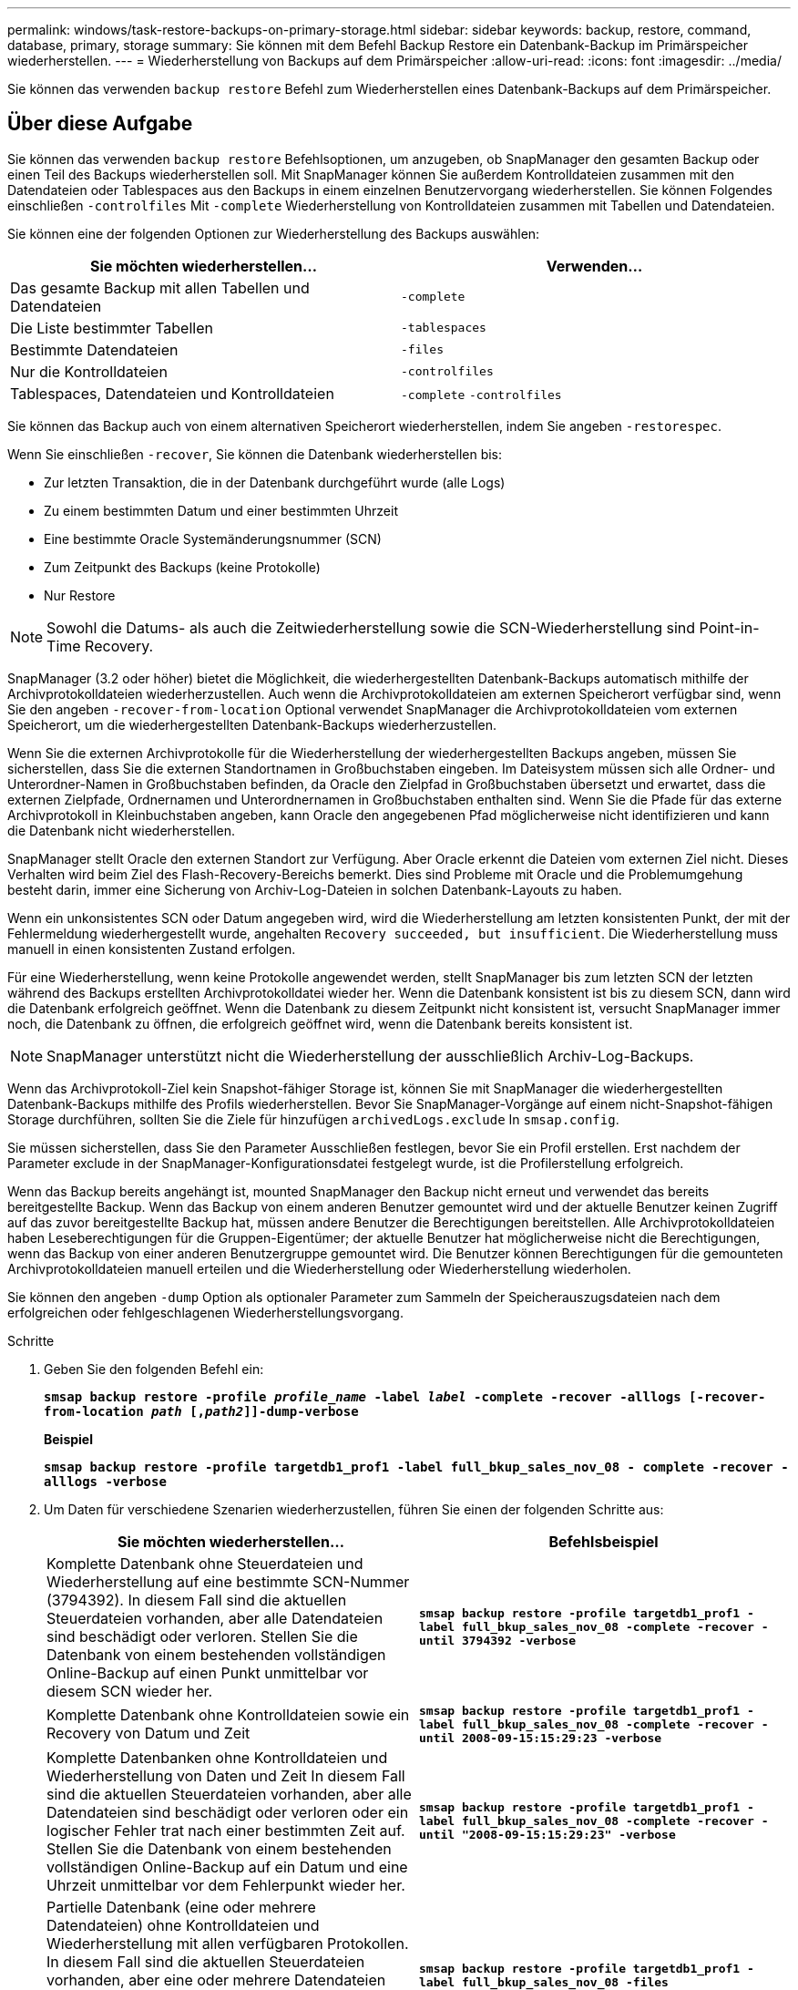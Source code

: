 ---
permalink: windows/task-restore-backups-on-primary-storage.html 
sidebar: sidebar 
keywords: backup, restore, command, database, primary, storage 
summary: Sie können mit dem Befehl Backup Restore ein Datenbank-Backup im Primärspeicher wiederherstellen. 
---
= Wiederherstellung von Backups auf dem Primärspeicher
:allow-uri-read: 
:icons: font
:imagesdir: ../media/


[role="lead"]
Sie können das verwenden `backup restore` Befehl zum Wiederherstellen eines Datenbank-Backups auf dem Primärspeicher.



== Über diese Aufgabe

Sie können das verwenden `backup restore` Befehlsoptionen, um anzugeben, ob SnapManager den gesamten Backup oder einen Teil des Backups wiederherstellen soll. Mit SnapManager können Sie außerdem Kontrolldateien zusammen mit den Datendateien oder Tablespaces aus den Backups in einem einzelnen Benutzervorgang wiederherstellen. Sie können Folgendes einschließen `-controlfiles` Mit `-complete` Wiederherstellung von Kontrolldateien zusammen mit Tabellen und Datendateien.

Sie können eine der folgenden Optionen zur Wiederherstellung des Backups auswählen:

[cols="1a,1a"]
|===
| Sie möchten wiederherstellen... | Verwenden... 


 a| 
Das gesamte Backup mit allen Tabellen und Datendateien
 a| 
`-complete`



 a| 
Die Liste bestimmter Tabellen
 a| 
`-tablespaces`



 a| 
Bestimmte Datendateien
 a| 
`-files`



 a| 
Nur die Kontrolldateien
 a| 
`-controlfiles`



 a| 
Tablespaces, Datendateien und Kontrolldateien
 a| 
`-complete` `-controlfiles`

|===
Sie können das Backup auch von einem alternativen Speicherort wiederherstellen, indem Sie angeben `-restorespec`.

Wenn Sie einschließen `-recover`, Sie können die Datenbank wiederherstellen bis:

* Zur letzten Transaktion, die in der Datenbank durchgeführt wurde (alle Logs)
* Zu einem bestimmten Datum und einer bestimmten Uhrzeit
* Eine bestimmte Oracle Systemänderungsnummer (SCN)
* Zum Zeitpunkt des Backups (keine Protokolle)
* Nur Restore



NOTE: Sowohl die Datums- als auch die Zeitwiederherstellung sowie die SCN-Wiederherstellung sind Point-in-Time Recovery.

SnapManager (3.2 oder höher) bietet die Möglichkeit, die wiederhergestellten Datenbank-Backups automatisch mithilfe der Archivprotokolldateien wiederherzustellen. Auch wenn die Archivprotokolldateien am externen Speicherort verfügbar sind, wenn Sie den angeben `-recover-from-location` Optional verwendet SnapManager die Archivprotokolldateien vom externen Speicherort, um die wiederhergestellten Datenbank-Backups wiederherzustellen.

Wenn Sie die externen Archivprotokolle für die Wiederherstellung der wiederhergestellten Backups angeben, müssen Sie sicherstellen, dass Sie die externen Standortnamen in Großbuchstaben eingeben. Im Dateisystem müssen sich alle Ordner- und Unterordner-Namen in Großbuchstaben befinden, da Oracle den Zielpfad in Großbuchstaben übersetzt und erwartet, dass die externen Zielpfade, Ordnernamen und Unterordnernamen in Großbuchstaben enthalten sind. Wenn Sie die Pfade für das externe Archivprotokoll in Kleinbuchstaben angeben, kann Oracle den angegebenen Pfad möglicherweise nicht identifizieren und kann die Datenbank nicht wiederherstellen.

SnapManager stellt Oracle den externen Standort zur Verfügung. Aber Oracle erkennt die Dateien vom externen Ziel nicht. Dieses Verhalten wird beim Ziel des Flash-Recovery-Bereichs bemerkt. Dies sind Probleme mit Oracle und die Problemumgehung besteht darin, immer eine Sicherung von Archiv-Log-Dateien in solchen Datenbank-Layouts zu haben.

Wenn ein unkonsistentes SCN oder Datum angegeben wird, wird die Wiederherstellung am letzten konsistenten Punkt, der mit der Fehlermeldung wiederhergestellt wurde, angehalten `Recovery succeeded, but insufficient`. Die Wiederherstellung muss manuell in einen konsistenten Zustand erfolgen.

Für eine Wiederherstellung, wenn keine Protokolle angewendet werden, stellt SnapManager bis zum letzten SCN der letzten während des Backups erstellten Archivprotokolldatei wieder her. Wenn die Datenbank konsistent ist bis zu diesem SCN, dann wird die Datenbank erfolgreich geöffnet. Wenn die Datenbank zu diesem Zeitpunkt nicht konsistent ist, versucht SnapManager immer noch, die Datenbank zu öffnen, die erfolgreich geöffnet wird, wenn die Datenbank bereits konsistent ist.


NOTE: SnapManager unterstützt nicht die Wiederherstellung der ausschließlich Archiv-Log-Backups.

Wenn das Archivprotokoll-Ziel kein Snapshot-fähiger Storage ist, können Sie mit SnapManager die wiederhergestellten Datenbank-Backups mithilfe des Profils wiederherstellen. Bevor Sie SnapManager-Vorgänge auf einem nicht-Snapshot-fähigen Storage durchführen, sollten Sie die Ziele für hinzufügen `archivedLogs.exclude` In `smsap.config`.

Sie müssen sicherstellen, dass Sie den Parameter Ausschließen festlegen, bevor Sie ein Profil erstellen. Erst nachdem der Parameter exclude in der SnapManager-Konfigurationsdatei festgelegt wurde, ist die Profilerstellung erfolgreich.

Wenn das Backup bereits angehängt ist, mounted SnapManager den Backup nicht erneut und verwendet das bereits bereitgestellte Backup. Wenn das Backup von einem anderen Benutzer gemountet wird und der aktuelle Benutzer keinen Zugriff auf das zuvor bereitgestellte Backup hat, müssen andere Benutzer die Berechtigungen bereitstellen. Alle Archivprotokolldateien haben Leseberechtigungen für die Gruppen-Eigentümer; der aktuelle Benutzer hat möglicherweise nicht die Berechtigungen, wenn das Backup von einer anderen Benutzergruppe gemountet wird. Die Benutzer können Berechtigungen für die gemounteten Archivprotokolldateien manuell erteilen und die Wiederherstellung oder Wiederherstellung wiederholen.

Sie können den angeben `-dump` Option als optionaler Parameter zum Sammeln der Speicherauszugsdateien nach dem erfolgreichen oder fehlgeschlagenen Wiederherstellungsvorgang.

.Schritte
. Geben Sie den folgenden Befehl ein:
+
`*smsap backup restore -profile _profile_name_ -label _label_ -complete -recover -alllogs [-recover-from-location _path_ [,_path2_]]-dump-verbose*`

+
*Beispiel*

+
`*smsap backup restore -profile targetdb1_prof1 -label full_bkup_sales_nov_08 - complete -recover -alllogs -verbose*`

. Um Daten für verschiedene Szenarien wiederherzustellen, führen Sie einen der folgenden Schritte aus:
+
[cols="1a,1a"]
|===
| Sie möchten wiederherstellen... | Befehlsbeispiel 


 a| 
Komplette Datenbank ohne Steuerdateien und Wiederherstellung auf eine bestimmte SCN-Nummer (3794392). In diesem Fall sind die aktuellen Steuerdateien vorhanden, aber alle Datendateien sind beschädigt oder verloren. Stellen Sie die Datenbank von einem bestehenden vollständigen Online-Backup auf einen Punkt unmittelbar vor diesem SCN wieder her.
 a| 
`*smsap backup restore -profile targetdb1_prof1 -label full_bkup_sales_nov_08 -complete -recover -until 3794392 -verbose*`



 a| 
Komplette Datenbank ohne Kontrolldateien sowie ein Recovery von Datum und Zeit
 a| 
`*smsap backup restore -profile targetdb1_prof1 -label full_bkup_sales_nov_08 -complete -recover -until 2008-09-15:15:29:23 -verbose*`



 a| 
Komplette Datenbanken ohne Kontrolldateien und Wiederherstellung von Daten und Zeit In diesem Fall sind die aktuellen Steuerdateien vorhanden, aber alle Datendateien sind beschädigt oder verloren oder ein logischer Fehler trat nach einer bestimmten Zeit auf. Stellen Sie die Datenbank von einem bestehenden vollständigen Online-Backup auf ein Datum und eine Uhrzeit unmittelbar vor dem Fehlerpunkt wieder her.
 a| 
`*smsap backup restore -profile targetdb1_prof1 -label full_bkup_sales_nov_08 -complete -recover -until "2008-09-15:15:29:23" -verbose*`



 a| 
Partielle Datenbank (eine oder mehrere Datendateien) ohne Kontrolldateien und Wiederherstellung mit allen verfügbaren Protokollen. In diesem Fall sind die aktuellen Steuerdateien vorhanden, aber eine oder mehrere Datendateien sind beschädigt oder verloren. Stellen Sie diese Datendateien wieder her und stellen Sie die Datenbank aus einem bestehenden vollständigen Online-Backup mit allen verfügbaren Protokollen wieder her.
 a| 
`*smsap backup restore -profile targetdb1_prof1 -label full_bkup_sales_nov_08 -files E:\disks\s02.dbf E:\disks\sales03.dbf E:\disks\sales04.dbf -recover -alllogs -verbose*`



 a| 
Partielle Datenbank (ein oder mehrere Tabellen) ohne Kontrolldateien und Wiederherstellung mit allen verfügbaren Protokollen In diesem Fall sind die aktuellen Steuerdateien vorhanden, aber ein oder mehrere Tabellen werden verworfen oder eine von mehreren Datendateien, die zu dem Tablespace gehören, ist beschädigt oder verloren. Stellen Sie diese Tabellen wieder her und stellen Sie die Datenbank aus einem vorhandenen kompletten Online-Backup mit allen verfügbaren Protokollen wieder her.
 a| 
`*smsap backup restore -profile targetdb1_prof1 -label full_bkup_sales_nov_08 -tablespaces users -recover -alllogs -verbose*`



 a| 
Steuern Sie nur Dateien und Recovery mit allen verfügbaren Protokollen. In diesem Fall existieren die Datendateien, aber alle Kontrolldateien sind beschädigt oder verloren. Stellen Sie nur die Kontrolldateien wieder her und stellen Sie die Datenbank aus einem bestehenden vollständigen Online-Backup mit allen verfügbaren Protokollen wieder her.
 a| 
`*smsap backup restore -profile targetdb1_prof1 -label full_bkup_sales_nov_08 -controlfiles -recover -alllogs -verbose*`



 a| 
Vollständige Datenbank ohne Kontrolle der Dateien und Wiederherstellung mit den Backup-Kontrolldateien und allen verfügbaren Protokollen. In diesem Fall sind alle Datendateien beschädigt oder verloren gegangen. Stellen Sie nur die Kontrolldateien wieder her und stellen Sie die Datenbank aus einem bestehenden vollständigen Online-Backup mit allen verfügbaren Protokollen wieder her.
 a| 
`*smsap backup restore -profile targetdb1_prof1 -label full_bkup_sales_nov_08 -complete -using-backup-controlfile -recover -alllogs -verbose*`



 a| 
Stellen Sie die wiederhergestellte Datenbank mithilfe der Archivprotokolldateien aus dem externen Archivprotokollverzeichnis wieder her.
 a| 
`*smsap backup restore -profile targetdb1_prof1 -label full_bkup_sales_nov_08 -complete -using-backup-controlfile -recover -alllogs -recover-from-location E:\\archive -verbose*`

|===
. Geben Sie mithilfe des die externen Archivprotokolle an `-recover-from-location` Option.

